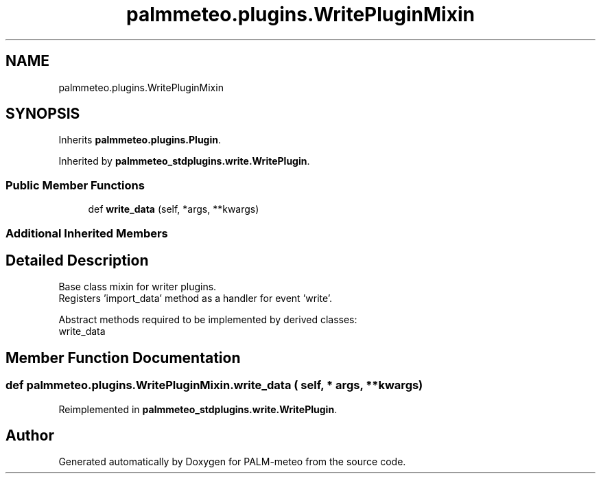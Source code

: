 .TH "palmmeteo.plugins.WritePluginMixin" 3 "Wed Jun 18 2025" "PALM-meteo" \" -*- nroff -*-
.ad l
.nh
.SH NAME
palmmeteo.plugins.WritePluginMixin
.SH SYNOPSIS
.br
.PP
.PP
Inherits \fBpalmmeteo\&.plugins\&.Plugin\fP\&.
.PP
Inherited by \fBpalmmeteo_stdplugins\&.write\&.WritePlugin\fP\&.
.SS "Public Member Functions"

.in +1c
.ti -1c
.RI "def \fBwrite_data\fP (self, *args, **kwargs)"
.br
.in -1c
.SS "Additional Inherited Members"
.SH "Detailed Description"
.PP 

.PP
.nf
Base class mixin for writer plugins\&.
Registers 'import_data' method as a handler for event 'write'\&.

Abstract methods required to be implemented by derived classes:
    write_data

.fi
.PP
 
.SH "Member Function Documentation"
.PP 
.SS "def palmmeteo\&.plugins\&.WritePluginMixin\&.write_data ( self, * args, ** kwargs)"

.PP
Reimplemented in \fBpalmmeteo_stdplugins\&.write\&.WritePlugin\fP\&.

.SH "Author"
.PP 
Generated automatically by Doxygen for PALM-meteo from the source code\&.
